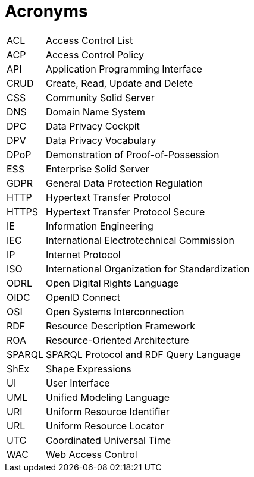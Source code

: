 [glossary]
= Acronyms

[glossary]
[horizontal]
[[ACL,ACL]] ACL:: Access Control List
[[ACP,ACP]] ACP:: Access Control Policy
[[API,API]] API:: Application Programming Interface
[[CRUD,CRUD]] CRUD:: Create, Read, Update and Delete
[[CSS,CSS]] CSS:: Community Solid Server
[[DNS,DNS]] DNS:: Domain Name System
[[DPC,DPC]] DPC:: Data Privacy Cockpit
[[DPV,DPV]] DPV:: Data Privacy Vocabulary
[[DPoP,DPoP]] DPoP:: Demonstration of Proof-of-Possession
[[ESS,ESS]] ESS:: Enterprise Solid Server
[[GDPR,GDPR]] GDPR:: General Data Protection Regulation
[[HTTP,HTTP]] HTTP:: Hypertext Transfer Protocol
[[HTTPS,HTTPS]] HTTPS:: Hypertext Transfer Protocol Secure
[[IE,IE]] IE:: Information Engineering
[[IEC,IEC]] IEC:: International Electrotechnical Commission
[[IP,IP]] IP:: Internet Protocol
[[ISO,ISO]] ISO:: International Organization for Standardization
[[ODRL,ODRL]] ODRL:: Open Digital Rights Language
[[OIDC,OIDC]] OIDC:: OpenID Connect
[[OSI,OSI]] OSI:: Open Systems Interconnection
[[RDF,RDF]] RDF:: Resource Description Framework
[[ROA,ROA]] ROA:: Resource-Oriented Architecture
[[SPARQL,SPARQL]] SPARQL:: SPARQL Protocol and RDF Query Language
[[ShEx,ShEx]] ShEx:: Shape Expressions
[[UI,UI]] UI:: User Interface
[[UML,UML]] UML:: Unified Modeling Language
[[URI,URI]] URI:: Uniform Resource Identifier
[[URL,URL]] URL:: Uniform Resource Locator
[[UTC,UTC]] UTC:: Coordinated Universal Time
[[WAC,WAC]] WAC:: Web Access Control